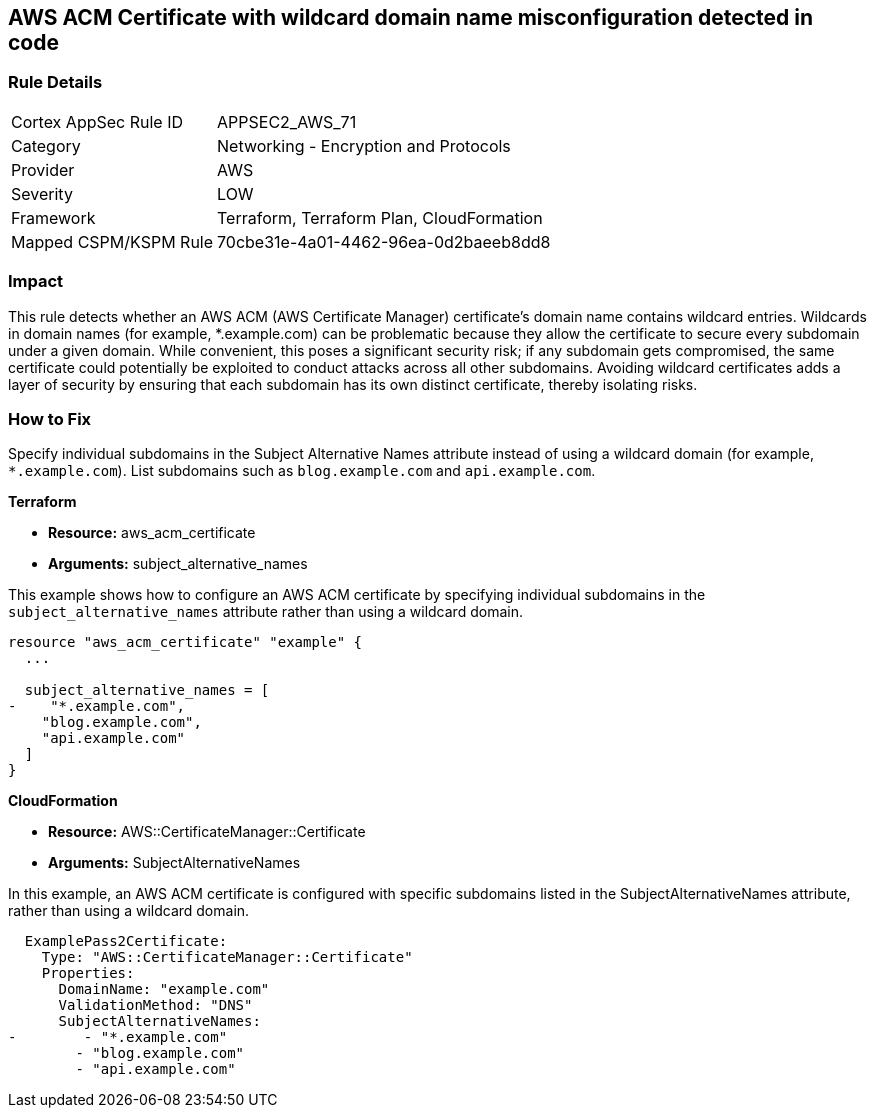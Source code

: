 == AWS ACM Certificate with wildcard domain name misconfiguration detected in code

=== Rule Details

[cols="1,2"]
|===
|Cortex AppSec Rule ID |APPSEC2_AWS_71
|Category |Networking - Encryption and Protocols
|Provider |AWS
|Severity |LOW
|Framework |Terraform, Terraform Plan, CloudFormation
|Mapped CSPM/KSPM Rule |70cbe31e-4a01-4462-96ea-0d2baeeb8dd8
|===


=== Impact
This rule detects whether an AWS ACM (AWS Certificate Manager) certificate's domain name contains wildcard entries. Wildcards in domain names (for example, *.example.com) can be problematic because they allow the certificate to secure every subdomain under a given domain. While convenient, this poses a significant security risk; if any subdomain gets compromised, the same certificate could potentially be exploited to conduct attacks across all other subdomains. Avoiding wildcard certificates adds a layer of security by ensuring that each subdomain has its own distinct certificate, thereby isolating risks.

=== How to Fix

Specify individual subdomains in the Subject Alternative Names attribute instead of using a wildcard domain (for example, `*.example.com`). List subdomains such as `blog.example.com` and `api.example.com`.

*Terraform*

* *Resource:* aws_acm_certificate
* *Arguments:* subject_alternative_names

This example shows how to configure an AWS ACM certificate by specifying individual subdomains in the `subject_alternative_names` attribute rather than using a wildcard domain.

[source,go]
----
resource "aws_acm_certificate" "example" {
  ...

  subject_alternative_names = [
-    "*.example.com",
    "blog.example.com",
    "api.example.com"
  ]
}
----


*CloudFormation*

* *Resource:* AWS::CertificateManager::Certificate
* *Arguments:* SubjectAlternativeNames

In this example, an AWS ACM certificate is configured with specific subdomains listed in the SubjectAlternativeNames attribute, rather than using a wildcard domain.

[source,yaml]
----
  ExamplePass2Certificate:
    Type: "AWS::CertificateManager::Certificate"
    Properties:
      DomainName: "example.com"
      ValidationMethod: "DNS"
      SubjectAlternativeNames:
-        - "*.example.com"
        - "blog.example.com"
        - "api.example.com"
----

